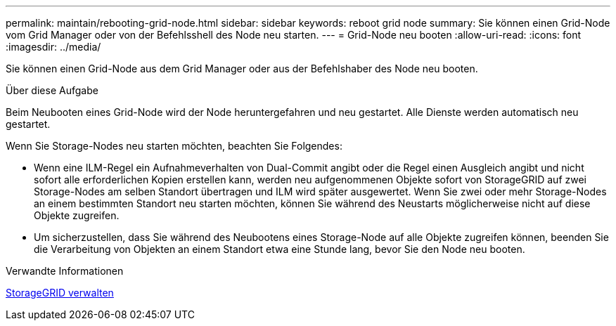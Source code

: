 ---
permalink: maintain/rebooting-grid-node.html 
sidebar: sidebar 
keywords: reboot grid node 
summary: Sie können einen Grid-Node vom Grid Manager oder von der Befehlsshell des Node neu starten. 
---
= Grid-Node neu booten
:allow-uri-read: 
:icons: font
:imagesdir: ../media/


[role="lead"]
Sie können einen Grid-Node aus dem Grid Manager oder aus der Befehlshaber des Node neu booten.

.Über diese Aufgabe
Beim Neubooten eines Grid-Node wird der Node heruntergefahren und neu gestartet. Alle Dienste werden automatisch neu gestartet.

Wenn Sie Storage-Nodes neu starten möchten, beachten Sie Folgendes:

* Wenn eine ILM-Regel ein Aufnahmeverhalten von Dual-Commit angibt oder die Regel einen Ausgleich angibt und nicht sofort alle erforderlichen Kopien erstellen kann, werden neu aufgenommenen Objekte sofort von StorageGRID auf zwei Storage-Nodes am selben Standort übertragen und ILM wird später ausgewertet. Wenn Sie zwei oder mehr Storage-Nodes an einem bestimmten Standort neu starten möchten, können Sie während des Neustarts möglicherweise nicht auf diese Objekte zugreifen.
* Um sicherzustellen, dass Sie während des Neubootens eines Storage-Node auf alle Objekte zugreifen können, beenden Sie die Verarbeitung von Objekten an einem Standort etwa eine Stunde lang, bevor Sie den Node neu booten.


.Verwandte Informationen
xref:../admin/index.adoc[StorageGRID verwalten]
